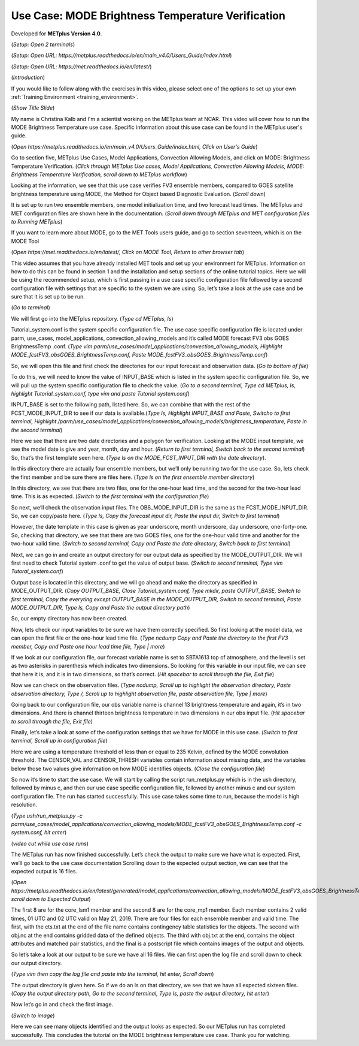 .. _metplus_use_case_mode_brightness_temperature:

Use Case: MODE Brightness Temperature Verification
==================================================

.. raw:: html

  <iframe width="560" height="315" src="https://www.youtube.com/embed/IW3ZwcVRkL8" title="YouTube video player" frameborder="0" allow="accelerometer; autoplay; clipboard-write; encrypted-media; gyroscope; picture-in-picture" allowfullscreen></iframe>

Developed for **METplus Version 4.0**.

(*Setup: Open 2 terminals*)

(*Setup: Open URL: https://metplus.readthedocs.io/en/main_v4.0/Users_Guide/index.html*)

(*Setup: Open URL: https://met.readthedocs.io/en/latest/*)


(*Introduction*)

If you would like to follow along with the exercises in this video, please select one of the options to set up your own
:ref:`Training Environment <training_environment>`.

(*Show Title Slide*)

My name is Christina Kalb and I'm a scientist working on the METplus team at NCAR.  This video will cover how to run the MODE Brightness Temperature use case.  
Specific information about this use case can be found in the METplus user's guide.

(*Open https://metplus.readthedocs.io/en/main_v4.0/Users_Guide/index.html, Click on User's Guide*)

Go to section five, METplus Use Cases, Model Applications, Convection Allowing Models, and click on MODE: Brightness Temperature Verification.  (*Click through 
METplus Use cases, Model Applications, Convection Allowing Models, MODE: Brightness Temperature Verification, scroll down to METplus workflow*)

Looking at the information, we see that this use case verifies FV3 ensemble members, compared to GOES satellite brightness temperature using MODE, 
the Method for Object based Diagnostic Evaluation.  (*Scroll down*)

It is set up to run two ensemble members, one model initialization time, and two forecast lead times. The METplus and MET configuration files are shown here in 
the documentation.  (*Scroll down through METplus and MET configuration files to Running METplus*)

If you want to learn more about MODE, go to the MET Tools users guide, and go to section seventeen, which is on the MODE Tool

(*Open https://met.readthedocs.io/en/latest/, Click on MODE Tool, Return to other browser tab*)

This video assumes that you have already installed MET tools and set up your environment for METplus.  Information on how to do this can be found in section 1 
and the installation and setup sections of the online tutorial topics.  Here we will be using the recommended setup, which is first passing in a use case specific 
configuration file followed by a second configuration file with settings that are specific to the system we are using.  So, let’s take a look at the use case and 
be sure that it is set up to be run.

(*Go to terminal*)

We will first go into the METplus repository.  (*Type cd METplus, ls*)

Tutorial_system.conf is the system specific configuration file.  The use case specific configuration file is located under parm, use_cases, model_applications, 
convection_allowing_models and it’s called MODE forecast FV3 obs GOES BrightnessTemp .conf.  (*Type vim  parm/use_cases/model_applications/convection_allowing_models, 
Highlight MODE_fcstFV3_obsGOES_BrightnessTemp.conf, Paste MODE_fcstFV3_obsGOES_BrightnessTemp.conf*)  

So, we will open this file and first check the directories for our input forecast and observation data.  (*Go to bottom of file*)

To do this, we will need to know the value of INPUT_BASE which is listed in the system specific configuration file.  So, we will pull up the system specific 
configuration file to check the value.  (*Go to a second terminal, Type cd METplus, ls, highlight Tutorial_system.conf, type vim and paste Tutorial system.conf*)

INPUT_BASE is set to the following path, listed here.  So, we can combine that with the rest of the FCST_MODE_INPUT_DIR to see if our data is available.(*Type ls,
Highlight INPUT_BASE and Paste, Switcho to first terminal, Highlight /parm/use_cases/model_applications/convection_allowing_models/brightness_temperature, Paste in the
second terminal*)

Here we see that there are two date directories and a polygon for verification.  Looking at the MODE input template, we see the model date is give and year, month, 
day and hour.  (*Return to first terminal, Switch back to the second terminal*)  So, that’s the first template seen here.  (*Type ls on the MODE_FCST_INPUT_DIR with the 
date directory*).

In this directory there are actually four ensemble members, but we’ll only be running two for the use case.  So, lets check the first member and be sure there are 
files here.  (*Type ls on the first ensemble member directory*)

In this directory, we see that there are two files, one for the one-hour lead time, and the second for the two-hour lead time.  This is as expected. (*Switch to 
the first terminal with the configuration file*)  

So next, we’ll check the observation input files.  The OBS_MODE_INPUT_DIR is the same as the FCST_MODE_INPUT_DIR.  So, we can copy/paste here.  (*Type ls, Copy the forecast
input dir, Paste the input dir, Switch to first terminal*)

However, the date template in this case is given as year underscore, month underscore, day underscore, one-forty-one.  So, checking that directory, we see that there are 
two GOES files, one for the one-hour valid time and another for the two-hour valid time.  (*Switch to second terminal, Copy and Paste the date directory, Switch back to 
first terminal*)

Next, we can go in and create an output directory for our output data as specified by the MODE_OUTPUT_DIR.  We will first need to check Tutorial system .conf to get the value 
of output base.  (*Switch to second terminal, Type vim Tutoral_system.conf*)   

Output base is located in this directory, and we will go ahead and make the directory as 
specified in MODE_OUTPUT_DIR. (*Copy OUTPUT_BASE, Close Tutorial_system.conf, Type mkdir, paste OUTPUT_BASE, Switch to first terminal, Copy the everyting except OUTPUT_BASE 
in the MODE_OUTPUT_DIR, Switch to second terminal, Paste MODE_OUTPUT_DIR, Type ls, Copy and Paste the output directory path*) 

So, our empty directory has now been created.

Now, lets check our input variables to be sure we have them correctly specified.  So first looking at the model data, we can open the first file or the one-hour lead time 
file. (*Type ncdump Copy and Paste the directory to the first FV3 member, Copy and Paste one hour lead time file, Type | more*)  

If we look at our configuration file, our forecast variable name is set to SBTA1613 top of atmosphere, and the level is set as two asterisks in parenthesis which 
indicates two dimensions.  So looking for this variable in our input file, we can see that here it is, and it is in two dimensions, so that’s correct. (*Hit spacebar to 
scroll through the file, Exit file*)

Now we can check on the observation files. (*Type ncdump, Scroll up to highlight the observation directory, Paste observation directory, Type /, Scroll up to highlight
observation file, paste observation file, Type | more*)  

Going back to our configuration file, our obs variable name is channel 13 brightness temperature and again, it’s in two dimensions.  
And there is channel thirteen brightness temperature in two dimensions in our obs input file.  (*Hit spacebar to scroll through the file, Exit file*)

Finally, let’s take a look at some of the configuration settings that we have for MODE in this use case. (*Switch to first terminal, Scroll up in configuration file*)

Here we are using a temperature threshold of less than or equal to 235 Kelvin, defined by the MODE convolution threshold.  The CENSOR_VAL and CENSOR_THRESH variables contain
information about missing data, and the variables below those two values give information on how MODE identifies objects. (*Close the configuration file*) 

So now it’s time to start the use case.  We will start by calling the script run_metplus.py which is in the ush directory, followed by minus c, and then our use case 
specific configuration file, followed by another minus c and our system configuration file.  The run has started successfully.  This use case takes some time to run, 
because the model is high resolution.

(*Type ush/run_metplus.py -c parm/use_cases/model_applications/convection_allowing_models/MODE_fcstFV3_obsGOES_BrightnessTemp.conf -c system.conf, hit enter*)

(*video cut while use case runs*)

The METplus run has now finished successfully.  Let’s check the output to make sure we have what is expected.  First, we’ll go back to the use case documentation
Scrolling down to the expected output section, we can see that the expected output is 16 files.

(*Open https://metplus.readthedocs.io/en/latest/generated/model_applications/convection_allowing_models/MODE_fcstFV3_obsGOES_BrightnessTemp.html, scroll down to
Expected Output*) 

The first 8 are for the core_lsm1 member and the second 8 are for the core_mp1 member.   Each member contains 2 valid times, 01 UTC and 02 UTC valid on May 21, 2019. 
There are four files for each ensemble member and valid time.  The first, with the cts.txt at the end of the file name contains contingency table statistics for the 
objects.  The second with obj.nc at the end contains gridded data of the defined objects.  The third with obj.txt at the end, contains the object attributes and 
matched pair statistics, and the final is a postscript file which contains images of the output and objects.

So let’s take a look at our output to be sure we have all 16 files.  We can first open the log file and scroll down to check our output directory. 

(*Type vim then copy the log file and paste into the terminal, hit enter, Scroll down*)  

The output directory is given here.  So if we do an ls on that directory, we see that we have all expected sixteen files.  (*Copy the output directory path, Go to 
the second terminal, Type ls, paste the output directory, hit enter*)

Now let’s go in and check the first image.

(*Switch to image*)

Here we can see many objects identified and the output looks as expected.  So our METplus run has completed successfully.  This 
concludes the tutorial on the MODE brightness temperature use case.  Thank you for watching.
